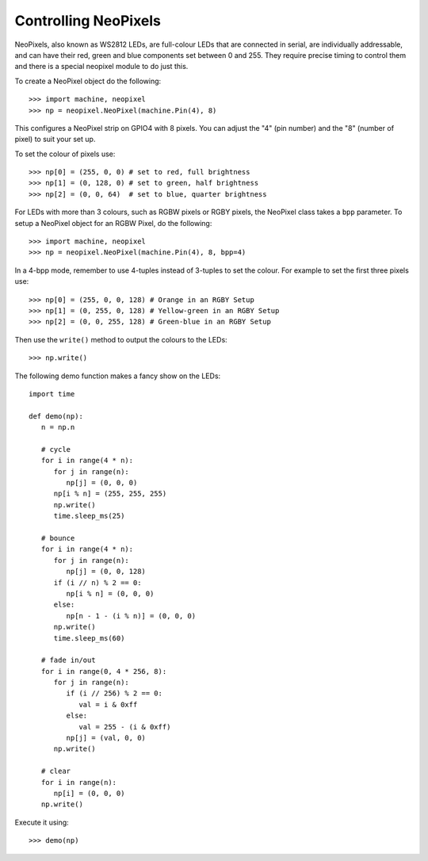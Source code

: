 Controlling NeoPixels
=====================

NeoPixels, also known as WS2812 LEDs, are full-colour LEDs that are connected in
serial, are individually addressable, and can have their red, green and blue
components set between 0 and 255.  They require precise timing to control them
and there is a special neopixel module to do just this.

To create a NeoPixel object do the following::

    >>> import machine, neopixel
    >>> np = neopixel.NeoPixel(machine.Pin(4), 8)

This configures a NeoPixel strip on GPIO4 with 8 pixels.  You can adjust the
"4" (pin number) and the "8" (number of pixel) to suit your set up.

To set the colour of pixels use::

    >>> np[0] = (255, 0, 0) # set to red, full brightness
    >>> np[1] = (0, 128, 0) # set to green, half brightness
    >>> np[2] = (0, 0, 64)  # set to blue, quarter brightness

For LEDs with more than 3 colours, such as RGBW pixels or RGBY pixels, the
NeoPixel class takes a ``bpp`` parameter. To setup a NeoPixel object for an
RGBW Pixel, do the following::

    >>> import machine, neopixel
    >>> np = neopixel.NeoPixel(machine.Pin(4), 8, bpp=4)

In a 4-bpp mode, remember to use 4-tuples instead of 3-tuples to set the colour.
For example to set the first three pixels use::

    >>> np[0] = (255, 0, 0, 128) # Orange in an RGBY Setup
    >>> np[1] = (0, 255, 0, 128) # Yellow-green in an RGBY Setup
    >>> np[2] = (0, 0, 255, 128) # Green-blue in an RGBY Setup

Then use the ``write()`` method to output the colours to the LEDs::

    >>> np.write()

The following demo function makes a fancy show on the LEDs::

    import time

    def demo(np):
       n = np.n

       # cycle
       for i in range(4 * n):
          for j in range(n):
             np[j] = (0, 0, 0)
          np[i % n] = (255, 255, 255)
          np.write()
          time.sleep_ms(25)

       # bounce
       for i in range(4 * n):
          for j in range(n):
             np[j] = (0, 0, 128)
          if (i // n) % 2 == 0:
             np[i % n] = (0, 0, 0)
          else:
             np[n - 1 - (i % n)] = (0, 0, 0)
          np.write()
          time.sleep_ms(60)

       # fade in/out
       for i in range(0, 4 * 256, 8):
          for j in range(n):
             if (i // 256) % 2 == 0:
                val = i & 0xff
             else:
                val = 255 - (i & 0xff)
             np[j] = (val, 0, 0)
          np.write()

       # clear
       for i in range(n):
          np[i] = (0, 0, 0)
       np.write()

Execute it using::

    >>> demo(np)
